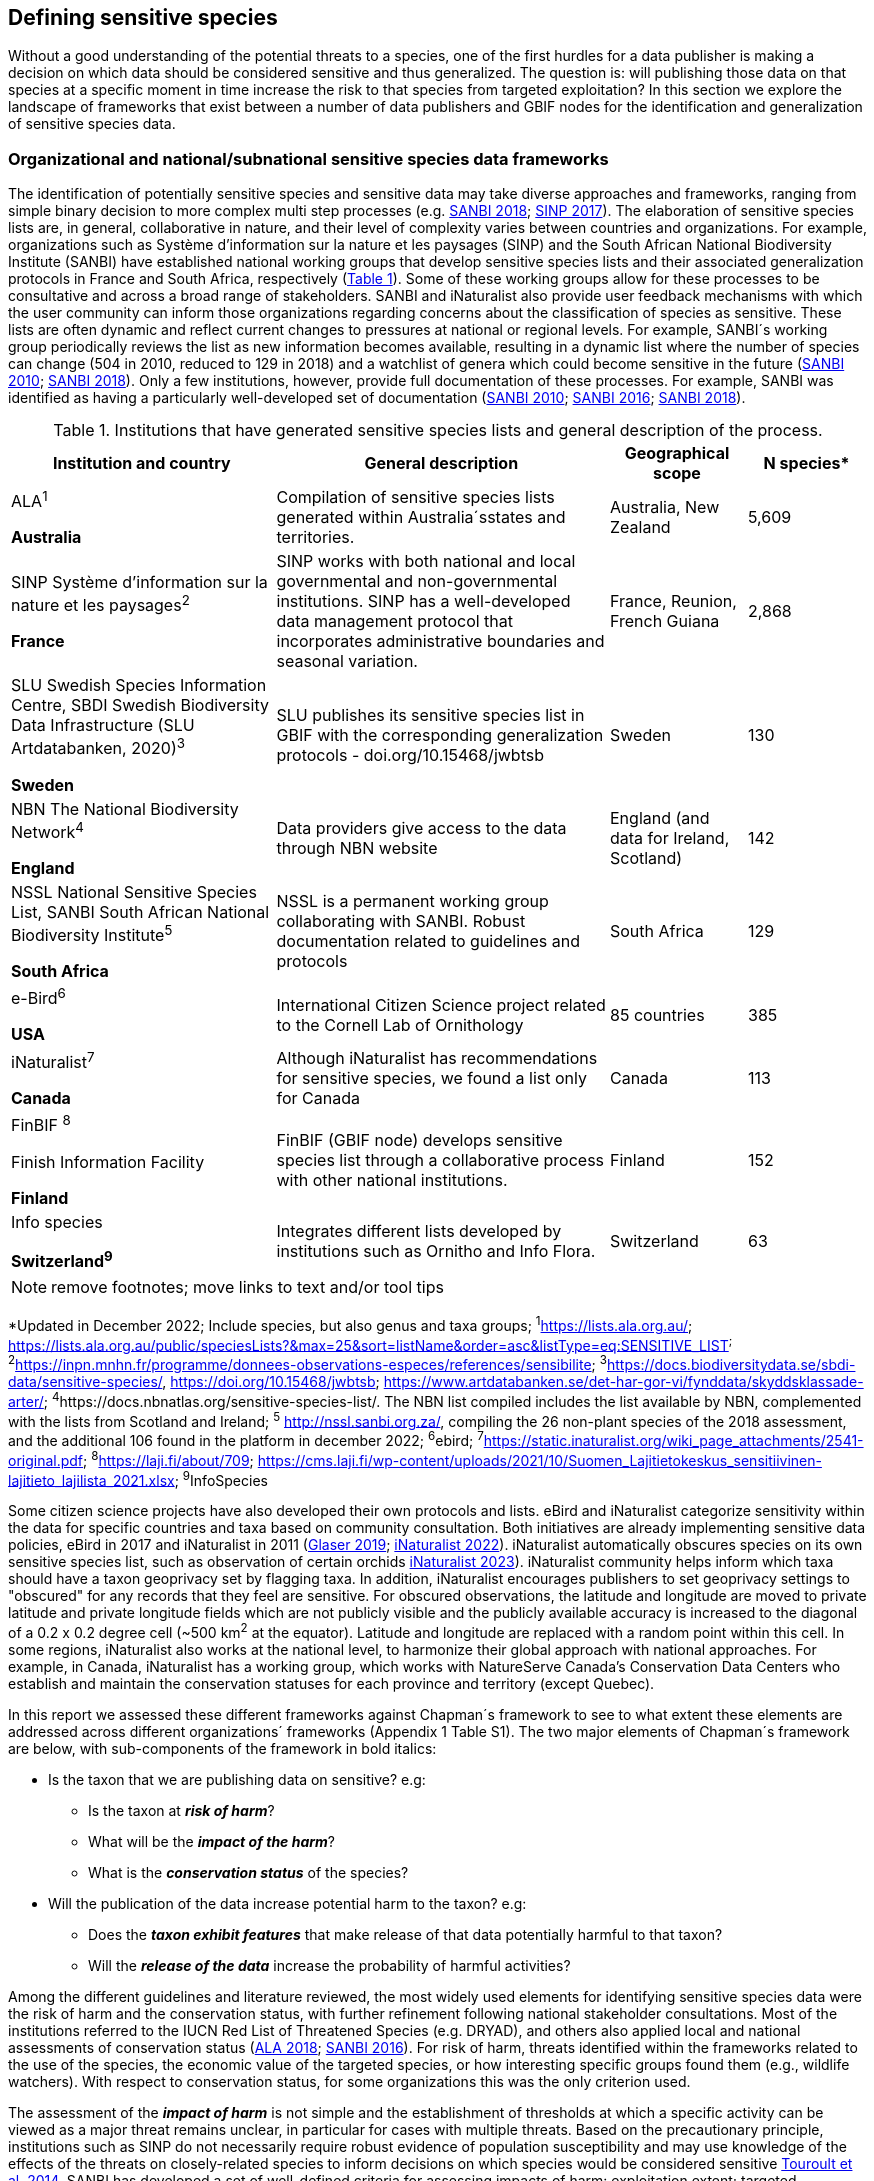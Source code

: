 == Defining sensitive species

Without a good understanding of the potential threats to a species, one of the first hurdles for a data publisher is making a decision on which data should be considered sensitive and thus generalized. The question is: will publishing those data on that species at a specific moment in time increase the risk to that species from targeted exploitation? In this section we explore the landscape of frameworks that exist between a number of data publishers and GBIF nodes for the identification and generalization of sensitive species data.

=== Organizational and national/subnational sensitive species data frameworks

The identification of potentially sensitive species and sensitive data may take diverse approaches and frameworks, ranging from simple binary decision to more complex multi step processes (e.g. http://nssl.sanbi.org.za/[SANBI 2018^]; https://abc.naturefrance.fr/documents/protocole-du-systeme-dinformation-sur-la-nature-et-les-paysages[SINP 2017^]). The elaboration of sensitive species lists are, in general, collaborative in nature, and their level of complexity varies between countries and organizations. For example, organizations such as Système d’information sur la nature et les paysages (SINP) and the South African National Biodiversity Institute (SANBI) have established national working groups that develop sensitive species lists and their associated generalization protocols in France and South Africa, respectively (<<table-01,Table 1>>). Some of these working groups allow for these processes to be consultative and across a broad range of stakeholders. SANBI and iNaturalist also provide user feedback mechanisms with which the user community can inform those organizations regarding concerns about the classification of species as sensitive. These lists are often dynamic and reflect current changes to pressures at national or regional levels. For example, SANBI´s working group periodically reviews the list as new information becomes available, resulting in a dynamic list where the number of species can change (504 in 2010, reduced to 129 in 2018) and a watchlist of genera which could become sensitive in the future (http://hdl.handle.net/20.500.12143/7450[SANBI 2010^]; http://nssl.sanbi.org.za/[SANBI 2018^]). Only a few institutions, however, provide full documentation of these processes. For example, SANBI was identified as having a particularly well-developed set of documentation (http://hdl.handle.net/20.500.12143/7450[SANBI 2010^]; http://hdl.handle.net/20.500.12143/7451[SANBI 2016^]; http://nssl.sanbi.org.za/[SANBI 2018^]).

.Institutions that have generated sensitive species lists and general description of the process.
[width="100%",cols="31%,39%,16%,>14%",options="header",]
|===
|*Institution and country* |*General description* |*Geographical scope*
|*N species**

a|
ALA^1^

*Australia*

|Compilation of sensitive species lists generated within Australia´sstates and territories. |Australia, New Zealand |5,609

a|
SINP Système d’information sur la nature et les paysages^2^

*France*

|SINP works with both national and local governmental and non-governmental institutions. SINP has a well-developed data management protocol that incorporates administrative boundaries and seasonal variation. |France, Reunion, French Guiana |2,868

a|
SLU Swedish Species Information Centre, SBDI Swedish Biodiversity Data Infrastructure (SLU Artdatabanken, 2020)^3^

*Sweden*

|SLU publishes its sensitive species list in GBIF with the corresponding generalization protocols - doi.org/10.15468/jwbtsb |Sweden |130

a|
NBN The National Biodiversity Network^4^

*England*

|Data providers give access to the data through NBN website |England (and data for Ireland, Scotland) |142

a|
NSSL National Sensitive Species List, SANBI South African National Biodiversity Institute^5^

*South Africa*

|NSSL is a permanent working group collaborating with SANBI. Robust documentation related to guidelines and protocols |South Africa |129

a|
e-Bird^6^

*USA*

|International Citizen Science project related to the Cornell Lab of Ornithology |85 countries |385

a|
iNaturalist^+++7+++^

*Canada*

|Although iNaturalist has recommendations for sensitive species, we found a list only for Canada |Canada |113

a|
FinBIF ^+++8+++^

Finish Information Facility

*Finland*

|FinBIF (GBIF node) develops sensitive species list through a collaborative process with other national institutions. |Finland |152

a|
Info species

*Switzerland^9^*

|Integrates different lists developed by institutions such as Ornitho and Info Flora. |Switzerland |63
|===

NOTE: remove footnotes; move links to text and/or tool tips

*Updated in December 2022; Include species, but also genus and taxa groups; ^1^https://lists.ala.org.au/[+++https://lists.ala.org.au/+++]; https://lists.ala.org.au/public/speciesLists?&max=25&sort=listName&order=asc&listType=eq:SENSITIVE_LIST[+++https://lists.ala.org.au/public/speciesLists?&max=25&sort=listName&order=asc&listType=eq:SENSITIVE_LIST+++]^;^ ^2^https://inpn.mnhn.fr/programme/donnees-observations-especes/references/sensibilite[+++https://inpn.mnhn.fr/programme/donnees-observations-especes/references/sensibilite+++]; ^3^https://docs.biodiversitydata.se/sbdi-data/sensitive-species/, https://doi.org/10.15468/jwbtsb; https://www.artdatabanken.se/det-har-gor-vi/fynddata/skyddsklassade-arter/[+++https://www.artdatabanken.se/det-har-gor-vi/fynddata/skyddsklassade-arter/+++]; ^4^+++https://docs.nbnatlas.org/sensitive-species-list/.+++ The NBN list compiled includes the list available by NBN, complemented with the lists from Scotland and Ireland; ^5^ http://nssl.sanbi.org.za/, compiling the 26 non-plant species of the 2018 assessment, and the additional 106 found in the platform in december 2022; ^6^ebird; ^7^https://static.inaturalist.org/wiki_page_attachments/2541-original.pdf; ^8^https://laji.fi/about/709[+++https://laji.fi/about/709+++]; https://cms.laji.fi/wp-content/uploads/2021/10/Suomen_Lajitietokeskus_sensitiivinen-lajitieto_lajilista_2021.xlsx[+++https://cms.laji.fi/wp-content/uploads/2021/10/Suomen_Lajitietokeskus_sensitiivinen-lajitieto_lajilista_2021.xlsx+++]; ^9^InfoSpecies

Some citizen science projects have also developed their own protocols and lists. eBird and iNaturalist categorize sensitivity within the data for specific countries and taxa based on community consultation. Both initiatives are already implementing sensitive data policies, eBird in 2017 and iNaturalist in 2011 (https://slate.com/technology/2019/04/superbloom-california-nature-internet-collide-birds-poaching-science.html[Glaser 2019^]; https://www.inaturalist.org/projects/hdms-point-observation-database/journal/9042-obscuring-sensitive-species-data[iNaturalist 2022^]). iNaturalist automatically obscures species on its own sensitive species list, such as observation of certain orchids https://www.inaturalist.org/projects/hdms-point-observation-database/journal/9042-obscuring-sensitive-species-data[iNaturalist 2023^]). iNaturalist community helps inform which taxa should have a taxon geoprivacy set by flagging taxa. In addition, iNaturalist encourages publishers to set geoprivacy settings to "obscured" for any records that they feel are sensitive. For obscured observations, the latitude and longitude are moved to private latitude and private longitude fields which are not publicly visible and the publicly available accuracy is increased to the diagonal of a 0.2 x 0.2 degree cell (~500 km^2^ at the equator). Latitude and longitude are replaced with a random point within this cell. In some regions, iNaturalist also works at the national level, to harmonize their global approach with national approaches. For example, in Canada, iNaturalist has a working group, which works with NatureServe Canada's Conservation Data Centers who establish and maintain the conservation statuses for each province and territory (except Quebec).

In this report we assessed these different frameworks against Chapman´s framework to see to what extent these elements are addressed across different organizations´ frameworks (Appendix 1 Table S1). The two major elements of Chapman´s framework are below, with sub-components of the framework in bold italics:

* Is the taxon that we are publishing data on sensitive? e.g:
** Is the taxon at *_risk of harm_*?
** What will be the *_impact of the harm_*?
** What is the *_conservation status_* of the species?

* Will the publication of the data increase potential harm to the taxon? e.g:
** Does the *_taxon exhibit features_* that make release of that data potentially harmful to that taxon?
** Will the *_release of the data_* increase the probability of harmful activities?

Among the different guidelines and literature reviewed, the most widely used elements for identifying sensitive species data were the risk of harm and the conservation status, with further refinement following national stakeholder consultations. Most of the institutions referred to the IUCN Red List of Threatened Species (e.g. DRYAD), and others also applied local and national assessments of conservation status (https://lists.ala.org.au/public/speciesLists?isSDS=eq%3Atrue[ALA 2018^]; http://hdl.handle.net/20.500.12143/7451[SANBI 2016^]). For risk of harm, threats identified within the frameworks related to the use of the species, the economic value of the targeted species, or how interesting specific groups found them (e.g., wildlife watchers). With respect to conservation status, for some organizations this was the only criterion used.

The assessment of the *_impact of harm_* is not simple and the establishment of thresholds at which a specific activity can be viewed as a major threat remains unclear, in particular for cases with multiple threats. Based on the precautionary principle, institutions such as SINP do not necessarily require robust evidence of population susceptibility and may use knowledge of the effects of the threats on closely-related species to inform decisions on which species would be considered sensitive https://inpn.mnhn.fr/docs/SINP/sinp_guide_technique_donnees_sensible_v1_avril_2014.pdf[Touroult et al. 2014^]. SANBI has developed a set of well-defined criteria for assessing impacts of harm: exploitation extent; targeted demographic; regeneration potential; and population vulnerability (http://hdl.handle.net/20.500.12143/7450[SANBI 2010^]; http://nssl.sanbi.org.za/SANBI (2018^], Table 2). The criteria account for how harmful activities would affect a species given its ecology, demographics and exploitation intensity over time, providing the most robust attempt to qualify the impact of harm on species across all frameworks.

.Framework suggested by SANBI to identify sensitive species. The responses “none” and “unknown” are not included, although are considered as potential categories (adapted from <http://hdl.handle.net/20.500.12143/7450[SANBI 2010^] & http://nssl.sanbi.org.za/[SANBI 2018^])
[width="100%",cols="19%,15%,66%",options="header",]
|===
|*Element* |*Response scales (categories)* |*Response description*
|*Targeted exploitation* |Small or insignificant |Wild individuals of the species are known to be utilized*, but utilization is localized and/or affects only a small proportion of the wild population

| |Significant |Wild individuals of the species are known to be utilized*, and utilization is widespread, affects most wild populations and/or is causing rapid decline of the wild population

| |Managed |The species is utilized*, but utilization is sustainably managed, e.g. the number utilized does not exceed the number produced by the wild populations. This should be examined on an annual basis

| |Uncertain |No data exists yet showing that the species is exploited in the wild, however it has one or more relatives or look-alike species that are known to be utilized, making it highly likely that it would be exploited for the same purposes.

|*Regeneration potential* |Fast population growth rate |Good chance for the wild populations to recover from exploitation.

| |Slow population growth rate, or the growth rate varies depending on habitat |Poor chance for the wild populations to recover from exploitation OR a collector might feasibly harvest the entire extant population removing the chance of subsequent recruitment. For example, a gregarious species with a reproduction system that gathers all nests together facilitates the extraction of the entire existent population in a short period of time, removing the chance of subsequent recruitment

|*Population vulnerability* |Population is vulnerable |Size is <=2,500 mature individuals OR the number of known subpopulations is <=5 OR range is <= 100 km^2^ OR species at risk of localized extinctions

| |Population is not vulnerable |Size is > 2500 mature individuals, AND the number of known subpopulations is > 5 AND range > 100 km^2^
|===

*Utilization: exploited, collected, traded, or utilized in a targeted manner

Whether the publication of the data would increase potential harm to the species, which is the second element of Chapman´s framework, was not as widely used within the frameworks for determining the sensitivity of the data. Not all ungeneralized occurrence data of a sensitive species may pose a direct risk to populations of that species. For some species, even with precise knowledge of its location, its discovery is unlikely. This probability of finding the species again has been defined as its *_detectability_* (https://doi.org/10.2193/0022-541X(2004)068[0001:EDPPFP]2.0.CO;2[Bailey et al. 2004^]), and depends on factors including species mobility, home range, sociality, cryptic behaviours, local population density and territoriality (https://doi.org/10.2193/0022-541X(2004)068[0001:EDPPFP]2.0.CO;2[Bailey et al. 2004^]; https://doi.org/10.1078/1439-1791-00194[Kéry & Schmid 2004^]). For example, the elusive and critically endangered Andean cat (_Leopardus jacobita_) was recently recorded from a novel location in central Chile in 2018 as part of a camera trap monitoring program (https://gefmontana.mma.gob.cl/monitoreo-de-fauna-nativa-del-gef-montana-registra-presencia-inedita-de-gato-andino-en-el-cajon-del-maipo/[GEF Montaña 2018^]). However, despite continuous intensive fieldwork, the efforts to capture a new photo at the same location were unsuccessful. The cat was photographed again, but several months later and in a station a few kilometres away (Figure 1). In this example, the delivery of a precise location may not represent a significant risk for the species. In contrast, species with smaller distributions (e.g. a frog in a wetland), high densities and lower mobility may be easier to find. https://doi.org/10.35035/vs84-0p13[Chapman 2006^] suggested that herbaria are more inclined to restrict their data, which coincides with our own finding that occurrence records of plant species tend to be more generalized (see below). Even though we cannot assume a straightforward correlation, we might assume that, at least in part, data generators may perceive higher risks related to the lack of mobility of plants. Incorporating an estimation of the species detectability may improve the choice of corresponding spatial buffers to be applied for data generalizations. In species with lower mobility, smaller home ranges and/or behavioural traits or habits that lead to reduced movements of individual (e.g. philopatry), occurrences may be very precise and, yet, not increase threats to individuals. Some ecological studies and surveillance programs have incorporated detectability in their protocols, identifying species that require major efforts to be found (or re-detected) (https://doi.org/10.1111/2041-210X.13947[Efford & Schofield et al. 2022^]; https://doi.org/10.1002/eap.2638[Howe et al. 2022^]; https://doi.org/10.1002/ecy.3676[Theng et al. 2022^]; https://doi.org/10.1002/ece3.8468[Tourani 2022^]). Including this element may be key to securely deliver more precise location information.

The *_accessibility_* of the location from which the species was recorded may also limit the impact of publishing ungeneralized data. Access to certain locations may only be possible with appropriate permits, training and/or equipment. For example, the burrowing parrot (_Cyanoliseus patagonus_) build their nests in cliffs along river banks in the Andes. Similarly, the long-flowered fescue (_Patzkea paniculata_ subsp. _longiglumis_) is only known in France from one station in the Pyrénées-Atlantiques, located within rocky escarpments (https://inpn.mnhn.fr/docs-web/docs/download/404525[Ichter et al. 2022^]).

image:media/image4.jpg[image,width=434,height=326]

Figure 1. Camera trap shot of an Andean Cat (_Leopardus jacobitus_). A first photo was obtained in 2018, in the protected area Cascada de las Animas and represented the southernmost record of this endangered species at that point in time. The following efforts of camera trap monitoring to detect the cat again in the same station were unsuccessful. After months, only two more records were obtained, but at stations located >1 km apart (Photo: Chagual Orrego, GEF Montaña Project 2018).

The *_novelty_* of the data, i.e. an occurrence of a species in a location not previously reported, can also increase its sensitivity; however, identifying truly novel data points is not a straightforward process. For example, if a species is known to occur in a province of a country with an area of 7,000 km², would it be safe to publish precise location information of this species within that province? Is that record considered a _novel location_ or not? https://doi.org/10.1590/0001-3765202220211043[Angarita-Sierra et al. (2022)^] attempted to address this issue in Colombia. For snakes, the authors compared “novel” data to data mediated by GBIF, and defined “novel” as a record that occurs outside a buffer of 50-100 km from previously published locations. Records falling outside buffers represented range extensions and, thus, truly novel data. This example highlights the difficulties in finding an approach to define what would be considered a novel location that may increase threat or, in contrast, if the data point does not represent novel information, falling within a known species´s distribution. The relevance of these records located in known distribution is that they may contribute with valuable ecological information of population dynamics along time.

=== The complementarity between national/regional lists and global lists 

Good examples exist of well-developed sensitive species data frameworks that allow for the identification of sensitive species on which data generalization protocols can be applied. However, these frameworks and guidelines are limited to a handful of countries or taxonomic groups (Table 1). Given these large geographical and taxonomical gaps in our knowledge of where sensitivity may lie, we explored the utility of developing a global trigger lists that could be used to flag those taxa where we might expect sensitivity in the data. For this, we used the IUCN Red List of Threatened Species (often cited as a reference for the development of national sensitive lists) and the CITES Appendices (Convention on International Trade in Endangered Species). We wanted to investigate to what extent the signal within an IUCN-derived and a CITES-derived sensitive species checklists were reflected within national and organizational lists. If national and organizational sensitive species lists reflected the signal within these global lists then these global lists could potentially serve as useful indicators of sensitivity within data that could be used as references for data managers of sensitive taxa for generalization.

For the IUCN Red List, we identified potentially sensitive species if “biological resource use” had been recorded as a threat to the species under the IUCN´s Threat Classification Scheme https://www.iucnredlist.org/resources/threat-classification-scheme[IUCN (2022)^], only including those subcategories in which the biological use was classified as “intentional, species is the target”. This was deemed to be the threat classification that was most likely to identify taxa that would be subject to targeted hunting, gathering, harvesting, or other similar activity that may result in increased species data sensitivity. From the near 150.000 species currently assessed in the IUCN Red List, we found 12,890 potentially sensitive species excluding those species where the threat from biological resource use could not be directly attributed to the species. From this IUCN-based list, 40 per cent of the species were categorized as Least Concern, and the remaining as Data Deficient (6.7 per cent), Near Threatened (11.3 per cent) or threatened (Vulnerable 17.0 per cent, Endangered 15.9 per cent, Critically Endangered 8.6 per cent). For CITES-listed species, we included the 53,063 species under the three Appendices as potentially sensitive species.

From the 9 institutional sensitive species lists we were able to retrieve (Table 1), we compiled 9,232 sensitive taxa covering 91 countries (Appendix 2 Figure S1). In some cases, sensitivity was defined not for a species, but for a genus, subspecies or a variety (e.g., _Acriopsis_ sp., _Gasteria pillansii_ var. _Hallii_, _Asplenium_ x contrei _Calle_). After matching taxonomic names using the GBIF Species taxonomic matching tool, we recognized 8,368 species. From these, 5,715 (68.3 per cent) were listed as Not Evaluated (NE), and 532 were not found in the IUCN Red List. Of the remaining species listed, 14.3 per cent were considered as Least Concern, 1.8 per cent as Near Threatened, 3.5 per cent Vulnerable, 3.5 per cent Endangered and 2.2 per cent as Critically Endangered. Compilation of the list from the institutions was hindered due to the unstandardized list formats provided (e.g., exportable excel or csv files, pdf, text in the web page) and due to taxonomic mismatches between the organizational lists, the IUCN and the GBIF taxonomic backbone.

If we look at the taxonomic composition of the compiled national and organizational list, 62.3 per cent of taxa are plants as compared to 33 per cent for those species on the IUCN Red List identified as being threatened by biological resource use. The value of 33 per cent is in contrast to the fact that 41 per cent of all taxa on the IUCN Red List are plants and thus could reflect a lower threat to plants from biological resource use, or could be explained by an incomplete assessment of plant species threatened by biological use, highlighting a potential need for updating assessments to adequately reflect threats to species (Auliya et al. 2016; Siler et al. 2014). It is also important to note that in the Atlas of Living Australia sensitive species list there was a large number of plant species (4,161 species) that skewed the taxonomic composition of the compiled national and organizational list towards plants. For CITES-listed species, 84.6 per cent are plants although this may be due to the fact that two large plant taxa are included in the CITES-lists, notably Orchidaceae (34,354 species). The CITES-list also demonstrates taxonomic biases or gaps. For example, reptiles have been widely recognized as susceptible to over-exploitation by unsustainable pet trade; however, the trade of fewer than 8 per cent of reptile species are regulated by CITES https://doi.org/10.1016/j.biocon.2016.05.017[Auliya et al. (2016)^]; https://doi.org/10.1641/0006-3568(2005)055[0256:CIETIO]2.0.CO;2 [Schlaepfer et al. (2005)^].

When we compared the taxonomic coverage of the IUCN-derived sensitive list (species threatened by biological resource use), the CITES-derived list, and the compiled national and organizational list, we found little agreement. From the 9,232 taxa identified in the compiled national and organizational list, only 220 (2.5 per cent) were found on the list of 12,890 species obtained from the IUCN-derived list (representing 1.7 per cent of species). Therefore, only a few species identified through the IUCN threat scheme enables the identification of species listed as sensitive at national or regional levels. The use of the IUCN threat classification scheme would be identifying those species at risk of harm at a global level, and not assessing the intensity of the harm at a local scale, reflecting that the threat of biological use would not be uniform over a species´ global distribution. Therefore, the use of biological use in the global IUCN threat classification scheme may over- or underestimate this threat of use at a local scale as the intensity of the threat has not been assessed locally. This is in contrast to national or organizational sensitive species lists where sensitive species are identified using a set of locally-relevant criteria and stakeholders.

When we compared the CITES-derived list of species whose trade is regulated internationally with the compiled national and organizational sensitive species list, 1,200 species appear in both (nearly 13 per cent of the species included on the compiled national and organizational sensitive species list). While higher than the filtered IUCN Red List, this number still remains relatively low. Comparisons here are difficult though as a large number of taxa on the CITES appendices are not distributed in the countries for which we have sensitive species lists. If we take just the Orchidaceae for example, with over 34,000 species, most of these species are found in countries without sensitive species lists. The fact that there is some signal in our globally unrepresentative compiled national and organizational list suggests that there may be some utility in using CITES-derived lists for identifying sensitive species, but further exploration is needed in order to define sensitivity at national or regional levels.

The large number of species identified as sensitive in institutional lists and not reflected in the IUCN-based lists was unexpected, highlighting how different approaches at different scales provide different insights. The IUCN Red List of Threatened Species, while useful in identifying species at higher risk of extinction on which publishers may want to generalize data, it does not sufficiently reflect national context to be able to be used generically as a global trigger list. The CITES Appendices potentially provide more information, however, this should be explored following consultation with GBIF nodes and the wider conservation community. Global lists cannot replace national/regional/organizational processes to adequately capture where there may be sensitivity in the data. In a GBIF survey aimed at data publishing organizations within GBIF (https://doi.org/10.35035/vs84-0p13[Chapman 2006^]), publishers were able to identify local pressures on species based on their own experience for example illegal falconry, collection and baiting (badgers) and important local taxa including amphibians and reptiles, ferns, orchids, cycads, succulent plants and cacti. In one territory, a respondent responded that “digging up of rare plants has not been a problem until now.” This understanding of local contexts and priorities is difficult to disaggregate from global lists.
